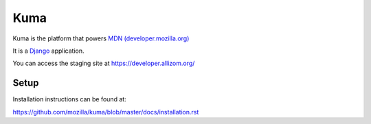 =======
Kuma
=======

Kuma is the platform that powers `MDN (developer.mozilla.org)
<https://developer.mozilla.org>`_


It is a Django_ application. 

.. MozillaDeveloperNetowrk: https://support.mozilla.org/
.. _Django: http://www.djangoproject.com/


You can access the staging site at https://developer.allizom.org/

-------
 Setup
-------

Installation instructions can be found at:

https://github.com/mozilla/kuma/blob/master/docs/installation.rst
